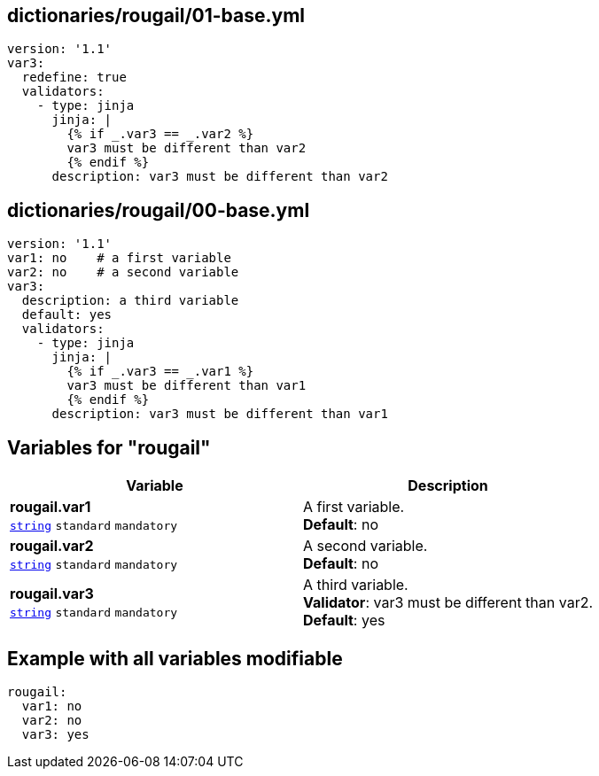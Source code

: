== dictionaries/rougail/01-base.yml

[,yaml]
----
version: '1.1'
var3:
  redefine: true
  validators:
    - type: jinja
      jinja: |
        {% if _.var3 == _.var2 %}
        var3 must be different than var2
        {% endif %}
      description: var3 must be different than var2
----
== dictionaries/rougail/00-base.yml

[,yaml]
----
version: '1.1'
var1: no    # a first variable
var2: no    # a second variable
var3:
  description: a third variable
  default: yes
  validators:
    - type: jinja
      jinja: |
        {% if _.var3 == _.var1 %}
        var3 must be different than var1
        {% endif %}
      description: var3 must be different than var1
----
== Variables for "rougail"

[cols="108a,108a",options="header"]
|====
| Variable                                                                                                   | Description                                                                                                
| 
**rougail.var1** +
`https://rougail.readthedocs.io/en/latest/variable.html#variables-types[string]` `standard` `mandatory`                                                                                                            | 
A first variable. +
**Default**: no                                                                                                            
| 
**rougail.var2** +
`https://rougail.readthedocs.io/en/latest/variable.html#variables-types[string]` `standard` `mandatory`                                                                                                            | 
A second variable. +
**Default**: no                                                                                                            
| 
**rougail.var3** +
`https://rougail.readthedocs.io/en/latest/variable.html#variables-types[string]` `standard` `mandatory`                                                                                                            | 
A third variable. +
**Validator**: var3 must be different than var2. +
**Default**: yes                                                                                                            
|====


== Example with all variables modifiable

[,yaml]
----
rougail:
  var1: no
  var2: no
  var3: yes
----
